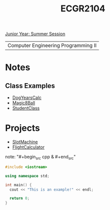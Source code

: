:PROPERTIES:
:ID:       4680fbae-ac2d-4a0d-af6e-1085076535e9
:END:
#+title: ECGR2104
[[id:c3c6c95b-cb71-45eb-bb43-f6dbe5082b60][Junior Year: Summer Session]]

| Computer Engineering Programming II |

* Notes
:PROPERTIES:
:ID:       9a465709-df21-4e37-9c16-efd2e9244729
:ROAM_ALIASES: ecgr2104-notes
:END:
** Class Examples
+ [[id:4a6f8dc6-ab9d-4552-89c4-d405a4c48a01][DogYearsCalc]]
+ [[id:77602689-460f-4908-8f0f-d3d62928b5a1][Magic8Ball]]
+ [[id:f2c83780-0ee1-4935-9d32-043623fa6ad0][StudentClass]]


* Projects
:PROPERTIES:
:ID:       39ae7a57-b49f-4a59-8f58-8e33f71df8a7
:ROAM_ALIASES: ecgr2104-projects
:END:
+ [[id:99ab7e1c-60d2-4e10-8642-536e8134de4f][SlotMachine]]
+ [[id:9005c2bb-104f-40b6-ad63-8fdb5d71f865][FlightCalculator]]

note: "#+begin_src cpp  & #+end_src"
#+begin_SRC cpp
#include <iostream>

using namespace std;

int main() {
  cout << "This is an example!" << endl;

  return 0;
}
#+end_src
